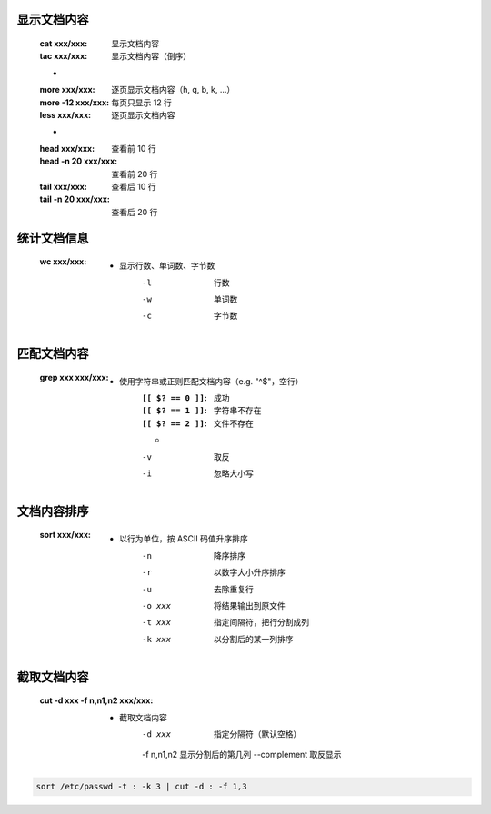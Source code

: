 显示文档内容
----------
    :cat xxx/xxx: 显示文档内容
    :tac xxx/xxx: 显示文档内容（倒序）
    -
    :more xxx/xxx:     逐页显示文档内容（h, q, b, k, ...）
    :more -12 xxx/xxx: 每页只显示 12 行
    :less xxx/xxx:     逐页显示文档内容
    -
    :head xxx/xxx:       查看前 10 行
    :head -n 20 xxx/xxx: 查看前 20 行
    :tail xxx/xxx:       查看后 10 行
    :tail -n 20 xxx/xxx: 查看后 20 行


统计文档信息
-----------
    :wc xxx/xxx:
        - 显示行数、单词数、字节数
            -l  行数
            -w  单词数
            -c  字节数


匹配文档内容
----------
    :grep xxx xxx/xxx:
        - 使用字符串或正则匹配文档内容（e.g. "^$"，空行）
            :``[[ $? == 0 ]]``: 成功
            :``[[ $? == 1 ]]``: 字符串不存在
            :``[[ $? == 2 ]]``: 文件不存在
            -
            -v  取反
            -i  忽略大小写


文档内容排序
-----------
    :sort xxx/xxx:
        - 以行为单位，按 ASCII 码值升序排序
            -n      降序排序
            -r      以数字大小升序排序
            -u      去除重复行
            -o xxx  将结果输出到原文件
            -t xxx  指定间隔符，把行分割成列
            -k xxx  以分割后的某一列排序


截取文档内容
----------
    :cut -d xxx -f n,n1,n2 xxx/xxx:
        - 截取文档内容
            -d xxx        指定分隔符（默认空格）
            -f n,n1,n2    显示分割后的第几列
            --complement  取反显示

.. code-block:: bash

    sort /etc/passwd -t : -k 3 | cut -d : -f 1,3
